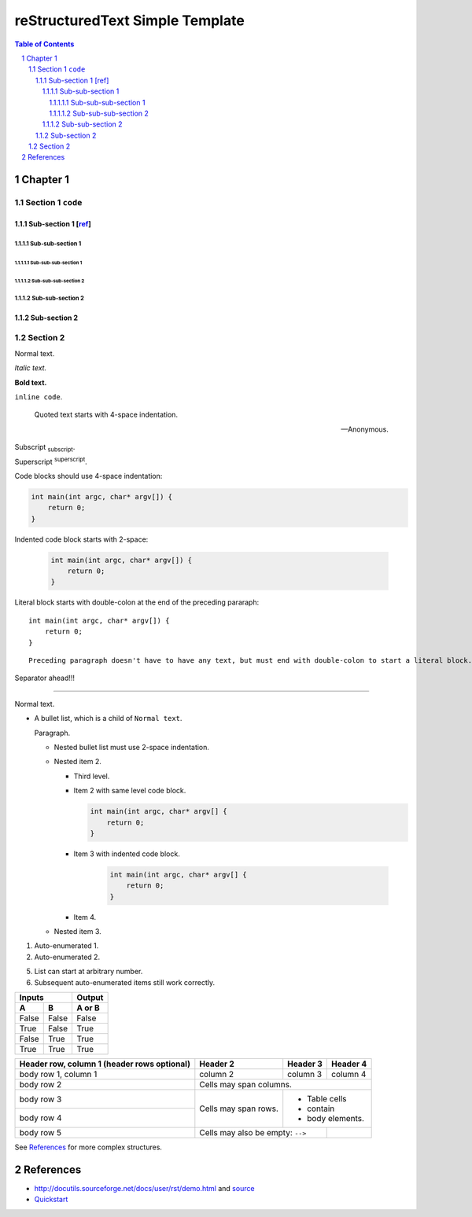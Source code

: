 ==================================
 reStructuredText Simple Template
==================================

.. contents:: Table of Contents
.. section-numbering::

Chapter 1
=========

Section 1 ``code``
------------------

Sub-section 1 [`ref <http://docutils.sourceforge.net/docs/user/rst/demo.html>`__]
~~~~~~~~~~~~~~~~~~~~~~~~~~~~~~~~~~~~~~~~~~~~~~~~~~~~~~~~~~~~~~~~~~~~~~~~~~~~~~~~~

Sub-sub-section 1
`````````````````

Sub-sub-sub-section 1
'''''''''''''''''''''

Sub-sub-sub-section 2
'''''''''''''''''''''

Sub-sub-section 2
`````````````````

Sub-section 2
~~~~~~~~~~~~~

Section 2
---------

Normal text.

*Italic text.*

**Bold text.**

``inline code``.

    Quoted text starts with 4-space indentation.

    --- Anonymous.

Subscript :sub:`subscript`.

Superscript :sup:`superscript`.

Code blocks should use 4-space indentation:

.. code-block:: c

    int main(int argc, char* argv[]) {
        return 0;
    }

Indented code block starts with 2-space:

  .. code-block:: c

      int main(int argc, char* argv[]) {
          return 0;
      }

Literal block starts with double-colon at the end of the preceding pararaph::

    int main(int argc, char* argv[]) {
        return 0;
    }

::

    Preceding paragraph doesn't have to have any text, but must end with double-colon to start a literal block.

Separator ahead!!!

-----

Normal text.

- A bullet list, which is a child of ``Normal text``.

  Paragraph.

  * Nested bullet list must use 2-space indentation.
  * Nested item 2.

    + Third level.
    + Item 2 with same level code block.

      .. code-block:: c

          int main(int argc, char* argv[] {
              return 0;
          }

    + Item 3 with indented code block.

        .. code-block:: c

            int main(int argc, char* argv[] {
                return 0;
            }

    + Item 4.

  * Nested item 3.

#. Auto-enumerated 1.

#. Auto-enumerated 2.

5. List can start at arbitrary number.

#. Subsequent auto-enumerated items still work correctly.

=====  =====  ======
   Inputs     Output
------------  ------
  A      B    A or B
=====  =====  ======
False  False  False
True   False  True
False  True   True
True   True   True
=====  =====  ======

+------------------------+------------+----------+----------+
| Header row, column 1   | Header 2   | Header 3 | Header 4 |
| (header rows optional) |            |          |          |
+========================+============+==========+==========+
| body row 1, column 1   | column 2   | column 3 | column 4 |
+------------------------+------------+----------+----------+
| body row 2             | Cells may span columns.          |
+------------------------+------------+---------------------+
| body row 3             | Cells may  | - Table cells       |
+------------------------+ span rows. | - contain           |
| body row 4             |            | - body elements.    |
+------------------------+------------+----------+----------+
| body row 5             | Cells may also be     |          |
|                        | empty: ``-->``        |          |
+------------------------+-----------------------+----------+

See `References`_ for more complex structures.

References
==========

- http://docutils.sourceforge.net/docs/user/rst/demo.html and `source <http://docutils.sourceforge.net/docs/user/rst/demo.txt>`__
- `Quickstart <http://docutils.sourceforge.net/docs/user/rst/quickstart.html>`__
